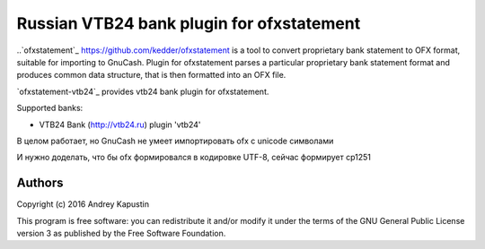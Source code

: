 ~~~~~~~~~~~~~~~~~~~~~~~~~~~~~~~~~~~~~~~~~~
Russian VTB24 bank plugin for ofxstatement
~~~~~~~~~~~~~~~~~~~~~~~~~~~~~~~~~~~~~~~~~~

..`ofxstatement`_ https://github.com/kedder/ofxstatement is a tool to convert proprietary bank statement to OFX format,
suitable for importing to GnuCash. Plugin for ofxstatement parses a
particular proprietary bank statement format and produces common data
structure, that is then formatted into an OFX file.

`ofxstatement-vtb24`_ provides vtb24 bank plugin for ofxstatement.

Supported banks:

* VTB24 Bank (http://vtb24.ru) plugin 'vtb24'

В целом работает, но GnuCash не умеет импортировать ofx с unicode символами

.. _Bug in GnuCash: https://bugzilla.gnome.org/show_bug.cgi?id=703527

И нужно доделать, что бы ofx формировался в кодировке UTF-8, сейчас формирует cp1251

Authors
=======

|  Copyright (c) 2016 Andrey Kapustin


This program is free software: you can redistribute it and/or modify
it under the terms of the GNU General Public License version 3 as
published by the Free Software Foundation.
